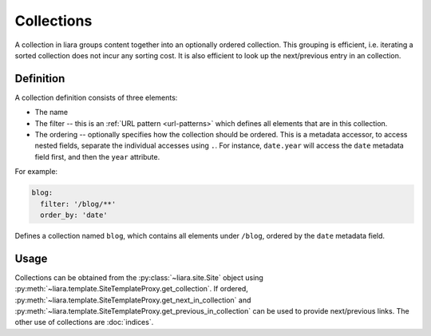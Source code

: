Collections
===========

A collection in liara groups content together into an optionally ordered collection. This grouping is efficient, i.e. iterating a sorted collection does not incur any sorting cost. It is also efficient to look up the next/previous entry in an collection.

Definition
----------

A collection definition consists of three elements:

- The name
- The filter -- this is an :ref:`URL pattern <url-patterns>` which defines all elements that are in this collection.
- The ordering -- optionally specifies how the collection should be ordered. This is a metadata accessor, to access nested fields, separate the individual accesses using ``.``. For instance, ``date.year`` will access the ``date`` metadata field first, and then the ``year`` attribute.

For example:

.. code:: yaml

  blog:
    filter: '/blog/**'
    order_by: 'date'

Defines a collection named ``blog``, which contains all elements under ``/blog``, ordered by the ``date`` metadata field.

Usage
-----

Collections can be obtained from the :py:class:`~liara.site.Site` object using :py:meth:`~liara.template.SiteTemplateProxy.get_collection`. If ordered, :py:meth:`~liara.template.SiteTemplateProxy.get_next_in_collection` and :py:meth:`~liara.template.SiteTemplateProxy.get_previous_in_collection` can be used to provide next/previous links. The other use of collections are :doc:`indices`.